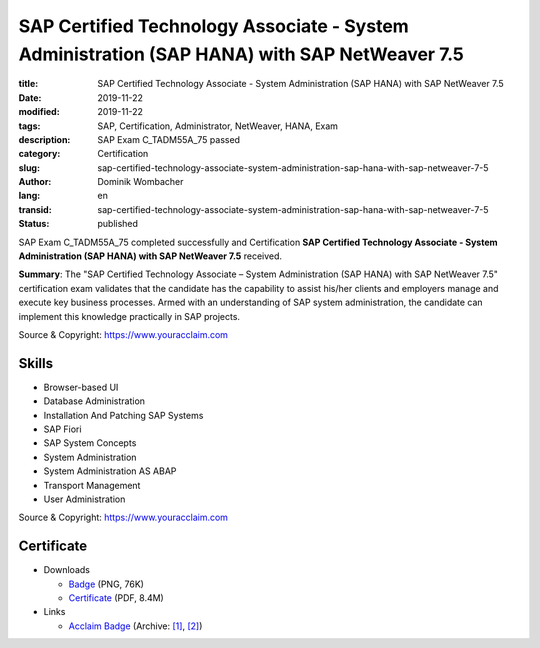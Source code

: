 .. SPDX-FileCopyrightText: 2023 Dominik Wombacher <dominik@wombacher.cc>
..
.. SPDX-License-Identifier: CC-BY-SA-4.0

SAP Certified Technology Associate - System Administration (SAP HANA) with SAP NetWeaver 7.5
############################################################################################

:title: SAP Certified Technology Associate - System Administration (SAP HANA) with SAP NetWeaver 7.5
:date: 2019-11-22
:modified: 2019-11-22
:tags: SAP, Certification, Administrator, NetWeaver, HANA, Exam
:description: SAP Exam C_TADM55A_75 passed
:category: Certification
:slug: sap-certified-technology-associate-system-administration-sap-hana-with-sap-netweaver-7-5
:author: Dominik Wombacher
:lang: en
:transid: sap-certified-technology-associate-system-administration-sap-hana-with-sap-netweaver-7-5
:status: published

SAP Exam C_TADM55A_75 completed successfully and Certification **SAP Certified Technology Associate - System Administration (SAP HANA) with SAP NetWeaver 7.5** received.

**Summary**: The "SAP Certified Technology Associate – System Administration (SAP HANA) with SAP NetWeaver 7.5" 
certification exam validates that the candidate has the capability to assist his/her clients and employers manage 
and execute key business processes. Armed with an understanding of SAP system administration, the candidate can 
implement this knowledge practically in SAP projects.

Source & Copyright: https://www.youracclaim.com

Skills
******

- Browser-based UI

- Database Administration

- Installation And Patching SAP Systems

- SAP Fiori

- SAP System Concepts

- System Administration

- System Administration AS ABAP

- Transport Management

- User Administration

Source & Copyright: https://www.youracclaim.com

Certificate
***********

- Downloads

  - `Badge </certificates/sap-certified-technology-associate-system-administration-sap-hana-with-sap-netweaver-7-5.png>`_ (PNG, 76K)

  - `Certificate </certificates/SAP_Certified_Technology_Associate___System_Administration__SAP_HANA__with_SAP_NetWeaver_7_5_Badge20210227-58-1y73np6.pdf>`_ (PDF, 8.4M)

- Links

  - `Acclaim Badge <https://www.youracclaim.com/badges/b501c248-a7d8-4f08-98bf-132e430cbfcb/public_url>`__
    (Archive: `[1] <https://web.archive.org/web/20210227004011/https://www.youracclaim.com/badges/b501c248-a7d8-4f08-98bf-132e430cbfcb/public_url>`__,
    `[2] <https://archive.today/2021.02.27-004023/https://www.youracclaim.com/badges/b501c248-a7d8-4f08-98bf-132e430cbfcb/public_url>`__)

